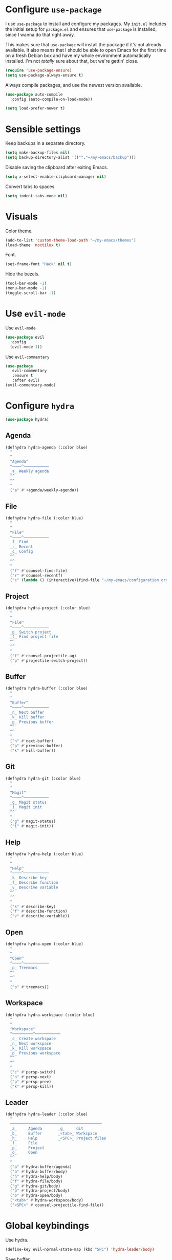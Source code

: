 * Configure =use-package=

I use =use-package= to install and configure my packages. My =init.el= includes
the initial setup for =package.el= and ensures that =use-package= is installed,
since I wanna do that right away.

This makes sure that =use-package= will install the package if it's not already
available. It also means that I should be able to open Emacs for the first time
on a fresh Debian box and have my whole environment automatically installed. I'm
not /totally/ sure about that, but we're gettin' close.

#+BEGIN_SRC emacs-lisp
  (require 'use-package-ensure)
  (setq use-package-always-ensure t)
#+END_SRC

Always compile packages, and use the newest version available.

#+BEGIN_SRC emacs-lisp
  (use-package auto-compile
    :config (auto-compile-on-load-mode))

  (setq load-prefer-newer t)
#+END_SRC

* Sensible settings
  Keep backups in a separate directory.
  #+BEGIN_SRC emacs-lisp
  (setq make-backup-files nil)
  (setq backup-directory-alist '((""."~/my-emacs/backup")))
  #+END_SRC

  Disable saving the clipboard after exiting Emacs.
  #+BEGIN_SRC emacs-lisp
  (setq x-select-enable-clipboard-manager nil)
  #+END_SRC
  
  Convert tabs to spaces.
  #+BEGIN_SRC emacs-lisp
  (setq indent-tabs-mode nil)
  #+END_SRC

* Visuals
  Color theme.
  #+BEGIN_SRC emacs-lisp
  (add-to-list 'custom-theme-load-path "~/my-emacs/themes")
  (load-theme 'noctilux t)
  #+END_SRC
  
  Font.
  #+BEGIN_SRC emacs-lisp
  (set-frame-font "Hack" nil t)
  #+END_SRC

  Hide the bezels.
  #+BEGIN_SRC emacs-lisp
  (tool-bar-mode -1)
  (menu-bar-mode -1)
  (toggle-scroll-bar -1)
  #+END_SRC
  
* Use =evil-mode=

  Use =evil-mode=
  #+BEGIN_SRC emacs-lisp
  (use-package evil
    :config
    (evil-mode 1))
  #+END_SRC

  Use =evil-commentary=
  #+BEGIN_SRC emacs-lisp
  (use-package 
     evil-commentary
     :ensure t
     :after evil)
  (evil-commentary-mode)
  #+END_SRC

* Configure =hydra=
  #+BEGIN_SRC emacs-lisp
  (use-package hydra)
  #+END_SRC
  
** Agenda
   #+begin_src emacs-lisp
   (defhydra hydra-agenda (:color blue)
     "
     ^
     ^Agenda^     
     ^────^───────────
     _a_ Weekly agenda 
     ^^        
     ^^        
     "
     ("a" #'+agenda/weekly-agenda))

   #+end_src
** File 
  #+BEGIN_SRC emacs-lisp
  (defhydra hydra-file (:color blue)
    "
    ^
    ^File^     
    ^────^───────────
    _f_ Find 
    _r_ Recent
    _c_ Config
    ^^        
    ^^        
    "
    ("f" #'counsel-find-file)
    ("r" #'counsel-recentf)
    ("c" (lambda () (interactive)(find-file "~/my-emacs/configuration.org"))))
  #+END_SRC

** Project 
  #+BEGIN_SRC emacs-lisp
  (defhydra hydra-project (:color blue)
    "
    ^
    ^File^     
    ^────^───────────
    _p_ Switch project
    _f_ Find project file
    ^^        
    ^^        
    "
    ("f" #'counsel-projectile-ag)
    ("p" #'projectile-switch-project))
  #+END_SRC

** Buffer
   #+begin_src emacs-lisp
   (defhydra hydra-buffer (:color blue)
     "
     ^
     ^Buffer^     
     ^────^───────────
     _n_ Next buffer
     _k_ Kill buffer
     _p_ Previous buffer
     ^^        
     ^^        
     "
     ("n" #'next-buffer)
     ("p" #'previous-buffer)
     ("k" #'kill-buffer))
   #+end_src

** Git 
   #+begin_src emacs-lisp
   (defhydra hydra-git (:color blue)
     "
     ^
     ^Magit^     
     ^────^───────────
     _g_ Magit status
     _i_ Magit init
     ^^        
     "
     ("g" #'magit-status)
     ("i" #'magit-init))
   #+end_src

** Help
   #+begin_src emacs-lisp
   (defhydra hydra-help (:color blue)
     "
     ^
     ^Help^     
     ^────^───────────
     _k_ Describe key
     _f_ Describe function
     _v_ Descrive variable
     ^^        
     ^^        
     "
     ("k" #'describe-key)
     ("f" #'describe-function)
     ("v" #'describe-variable))
   #+end_src

** Open
   #+begin_src emacs-lisp
   (defhydra hydra-open (:color blue)
     "
     ^
     ^Open^     
     ^────^───────────
     _p_ Treemacs
     ^^        
     ^^        
     "
     ("p" #'treemacs))
   #+end_src

** Workspace
   #+begin_src emacs-lisp
   (defhydra hydra-workspace (:color blue)
     "
     ^
     ^Workspace^     
     ^─────────^───────────
     _c_ Create workspace
     _n_ Next workspace
     _k_ Kill workspace
     _p_ Previous workspace
     ^^        
     ^^        
     "
     ("c" #'persp-switch)
     ("n" #'persp-next)
     ("p" #'persp-prev)
     ("k" #'persp-kill))
   #+end_src

** Leader 
  #+BEGIN_SRC emacs-lisp
  (defhydra hydra-leader (:color blue)
    "
    ────────────────────────────────────────
    _a_     Agenda       _g_     Git
    _b_     Buffer       _<tab>_ Workspace
    _h_     Help         _<SPC>_ Project files
    _f_     File
    _p_     Project
    _o_     Open
    ^^
    "
    ("a" #'hydra-buffer/agenda)
    ("b" #'hydra-buffer/body)
    ("h" #'hydra-help/body)
    ("f" #'hydra-file/body)
    ("g" #'hydra-git/body)
    ("p" #'hydra-project/body)
    ("o" #'hydra-open/body)
    ("<tab>" #'hydra-workspace/body)
    ("<SPC>" #'counsel-projectile-find-file))
  #+END_SRC

* Global keybindings
  Use hydra.
  #+BEGIN_SRC emacs-lisp
  (define-key evil-normal-state-map (kbd "SPC") 'hydra-leader/body)
  #+END_SRC

  Save buffer.
  #+BEGIN_SRC emacs-lisp
  (global-set-key (kbd "C-x C-x") 'save-buffer)
 #+END_SRC
  
  Easier movements between splits.
  #+BEGIN_SRC emacs-lisp
  (global-set-key (kbd "C-h") #'evil-window-left)
  (global-set-key (kbd "C-j") #'evil-window-down)
  (global-set-key (kbd "C-k") #'evil-window-up)
  (global-set-key (kbd "C-l") #'evil-window-right)
  #+END_SRC
  
  Vim-like screen jumping.
  #+begin_src emacs-lisp
  (global-set-key (kbd "C-u") #'evil-scroll-up)
  #+end_src
  
  Use "C-w d" to close a window.
  #+BEGIN_SRC emacs-lisp
  (define-key evil-window-map (kbd "d") #'evil-window-delete)
  #+END_SRC
  
  Use =zoom-window=.
  #+begin_src emacs-lisp
  (define-key evil-window-map (kbd "o") #'zoom-window-zoom)
  (define-key evil-window-map (kbd "C-o") #'zoom-window-zoom)
  #+end_src

* Configure =avy= / =evil-easymotion= / =evil-snipe=
  #+begin_src emacs-lisp
  (use-package avy)
  (use-package evil-easymotion)
  #+end_src
  
  #+begin_src emacs-lisp
  (define-key evil-motion-state-map (kbd "g s k") #'evilem-motion-previous-line)
  (define-key evil-motion-state-map (kbd "g s j") #'evilem-motion-next-line)
  (define-key evil-motion-state-map (kbd "g s f") #'evil-avy-goto-char)
  (define-key evil-motion-state-map (kbd "g s s") #'evil-avy-goto-char-2)
  #+end_src

  Use =evil-snipe=
  #+begin_src emacs-lisp
  (use-package evil-snipe)
  (require 'evil-snipe)
  ;; (define-key evil-normal-state-map (kbd "f") #'evil-snipe-F)
  #+end_src
  
* Configure =perspective=
  Use [[https://github.com/nex3/perspective-el][perspective]] to manage workspaces.
  #+BEGIN_SRC emacs-lisp
  (use-package perspective)
  (persp-mode)
  #+END_SRC
  
  Better keybindings.
  #+BEGIN_SRC emacs-lisp
  (define-key evil-normal-state-map (kbd "gt") #'persp-next)
  (define-key evil-normal-state-map (kbd "gT") #'persp-prev)
  #+END_SRC

* Configure =ivy= / =counsel= / =swiper=
  Default =ivy= configuration.
  #+BEGIN_SRC emacs-lisp
    (use-package ivy)
    (use-package swiper)
    (use-package counsel)

    (ivy-mode 1)
    (setq ivy-use-virtual-buffers t)
    (setq enable-recursive-minibuffers t)
    (setq search-default-mode #'char-fold-to-regexp)
    (global-set-key "\C-s" 'swiper)
    (global-set-key (kbd "C-c C-r") 'ivy-resume)
    (global-set-key (kbd "<f6>") 'ivy-resume)
    (global-set-key (kbd "M-x") 'counsel-M-x)
    (global-set-key (kbd "C-x C-f") 'counsel-find-file)
    (global-set-key (kbd "C-c g") 'counsel-git)
    (global-set-key (kbd "C-c j") 'counsel-git-grep)
    (global-set-key (kbd "C-c k") 'counsel-ag)
    (global-set-key (kbd "C-x l") 'counsel-locate)
    (global-set-key (kbd "C-S-o") 'counsel-rhythmbox)
    (define-key minibuffer-local-map (kbd "C-r") 'counsel-minibuffer-history)
  #+END_SRC
* Configure =flycheck=
  #+begin_src emacs-lisp
  (use-package flycheck
    :init (global-flycheck-mode))
  #+end_src
* Configure =org=
  #+BEGIN_SRC emacs-lisp
  (use-package org
    :ensure org-plus-contrib
    :config
    (require 'org-tempo)
    (bind-keys* 
	("C-k" . evil-window-up)
	("C-j" . evil-window-down)))
  #+END_SRC
** Org Agenda 
   #+begin_src emacs-lisp
    (use-package evil-org
    :ensure t
    :after org
    :config
    (add-hook 'org-mode-hook 'evil-org-mode)
    (add-hook 'evil-org-mode-hook
		(lambda ()
		(evil-org-set-key-theme)))
    (require 'evil-org-agenda)
    (evil-org-agenda-set-keys))
   #+end_src

   #+begin_src emacs-lisp
   (defun +agenda/weekly-agenda ()
     (interactive)
     (org-agenda)
     (org-agenda-week-view))
   #+end_src

* Configure =yasnippet=
  #+BEGIN_SRC emacs-lisp
  (use-package yasnippet)
  #+END_SRC
  
* Configure =projectile=
  #+BEGIN_SRC emacs-lisp
  (use-package projectile)
  (use-package counsel-projectile) 
  #+END_SRC
  
  #+begin_src emacs-lisp
  (setq
    projectile-project-search-path '("~/codeheroes/chatbotize/monorepo")
    projectile-project-root-files-functions #'(projectile-root-top-down
						projectile-root-top-down-recurring
						projectile-root-bottom-up
						projectile-root-local))
						
   (projectile-register-project-type 'scala '("build.sbt"))
  #+end_src

* Configure =magit=
  #+begin_src emacs-lisp
  (use-package magit)
  (use-package evil-magit)
  (require 'evil-magit)
  #+end_src
* Configure =treemacs=
  #+begin_src emacs-lisp
  (use-package treemacs)
  (use-package treemacs-evil)
  (use-package treemacs-projectile)
  
  (define-key evil-treemacs-state-map (kbd "SPC o p") #'treemacs)
  (define-key treemacs-mode-map (kbd "SPC o p") #'treemacs)
  #+end_src
* Configure =doom-modeline=
  #+begin_src emacs-lisp
  (use-package doom-modeline
    :ensure t
    :init (doom-modeline-mode 1))
  #+end_src
* Configure =zoom-window=
  #+begin_src emacs-lisp
  (use-package zoom-window)
  
  (custom-set-variables
   '(zoom-window-mode-line-color "#4682B4"))
  #+end_src
* Configure =company=
  #+begin_src emacs-lisp
  (use-package company)
  
  (add-hook 'after-init-hook 'global-company-mode)
  #+end_src

* Programming languages
** Python
   Setup =python-mode=.
   #+BEGIN_SRC emacs-lisp
   (use-package python-mode)
   #+END_SRC
   
   Use =elpy= for indentation and autocompletion.
   #+BEGIN_SRC emacs-mode
   (use-package elpy)
   (elpy-enable)
   #+END_SRC
** Scala
   scala-mode
   #+begin_src emacs-lisp
    (use-package scala-mode
    :mode "\\.s\\(cala\\|bt\\)$")
   #+end_src
   
   sbt-mode
   #+begin_src emacs-lisp
    (use-package sbt-mode
    :commands sbt-start sbt-command
    :config
    ;; WORKAROUND: https://github.com/ensime/emacs-sbt-mode/issues/31
    ;; allows using SPACE when in the minibuffer
    (substitute-key-definition
    'minibuffer-complete-word
    'self-insert-command
    minibuffer-local-completion-map)
    ;; sbt-supershell kills sbt-mode:  https://github.com/hvesalai/emacs-sbt-mode/issues/152
    (setq sbt:program-options '("-Dsbt.supershell=false")))
   #+end_src
   
** LSP
   #+begin_src emacs-lisp
   (use-package lsp-mode
    :hook (scala-mode . lsp)
    :config (setq lsp-prefer-flymake nil))
   #+end_src
   
   #+begin_src emacs-lisp
   (use-package lsp-ui)
   #+end_src
   
   #+begin_src emacs-lisp
   (use-package company-lsp)
   #+end_src
* TODO TODOs
  - [ ] protobufs
  - [ ] java script / react stuff
  - [ ] workgroups.el
  - [ ] pasting a link does not work
  - [ ] whether to open a buffer (e.g magit-buffer on the left/right/bottom)
